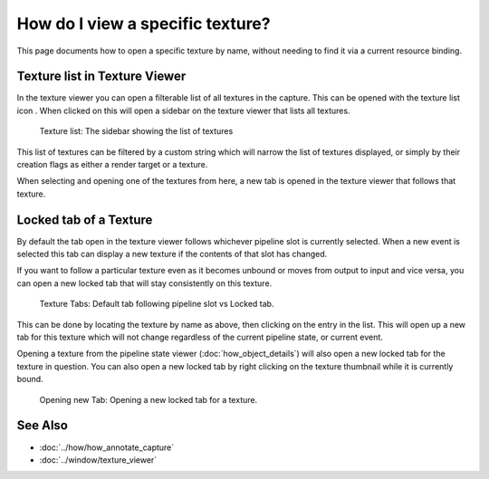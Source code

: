 How do I view a specific texture?
=================================

This page documents how to open a specific texture by name, without needing to find it via a current resource binding.

Texture list in Texture Viewer
------------------------------

.. |page_white_stack| image:: ../imgs/icons/page_white_stack.png

In the texture viewer you can open a filterable list of all textures in the capture. This can be opened with the texture list icon |page_white_stack|. When clicked on this will open a sidebar on the texture viewer that lists all textures.

.. figure:: ../imgs/Screenshots/TexList.png

	Texture list: The sidebar showing the list of textures

This list of textures can be filtered by a custom string which will narrow the list of textures displayed, or simply by their creation flags as either a render target or a texture.

When selecting and opening one of the textures from here, a new tab is opened in the texture viewer that follows that texture.

Locked tab of a Texture
-----------------------

By default the tab open in the texture viewer follows whichever pipeline slot is currently selected. When a new event is selected this tab can display a new texture if the contents of that slot has changed.

If you want to follow a particular texture even as it becomes unbound or moves from output to input and vice versa, you can open a new locked tab that will stay consistently on this texture.

.. figure:: ../imgs/Screenshots/CurrentVsLockedTab.png

	Texture Tabs: Default tab following pipeline slot vs Locked tab.

This can be done by locating the texture by name as above, then clicking on the entry in the list. This will open up a new tab for this texture which will not change regardless of the current pipeline state, or current event.


Opening a texture from the pipeline state viewer (:doc:`how_object_details`) will also open a new locked tab for the texture in question. You can also open a new locked tab by right clicking on the texture thumbnail while it is currently bound.

.. figure:: ../imgs/Screenshots/OpenLockedTab.png

	Opening new Tab: Opening a new locked tab for a texture.

See Also
--------

* :doc:`../how/how_annotate_capture`
* :doc:`../window/texture_viewer`
